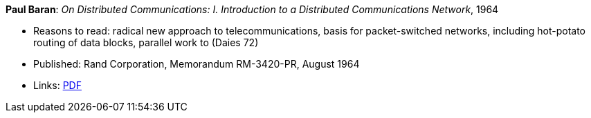 *Paul Baran*: _On Distributed Communications: I. Introduction to a Distributed Communications Network_, 1964

* Reasons to read: radical new approach to telecommunications, basis for packet-switched networks, including hot-potato routing of data blocks, parallel work to (Daies 72)
* Published: Rand Corporation, Memorandum RM-3420-PR, August 1964
* Links:
    link:https://www.rand.org/content/dam/rand/pubs/research_memoranda/2006/RM3420.pdf[PDF]
ifdef::local[]
* Local links:
    link:/library/report/1960/baran-distr_comm_nework-1964.pdf[PDF]
endif::[]


